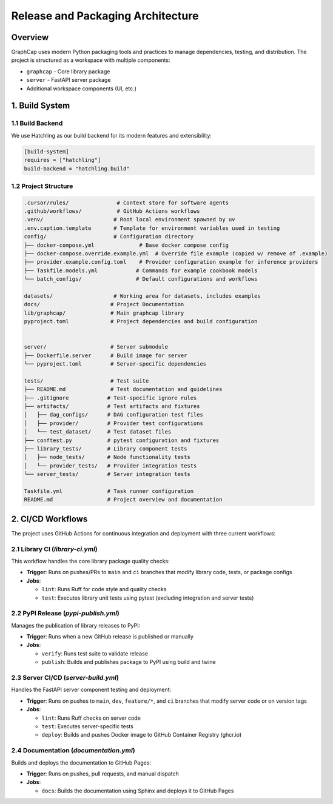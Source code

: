 Release and Packaging Architecture
==================================

Overview
--------

GraphCap uses modern Python packaging tools and practices to manage dependencies, testing, and distribution. The project is structured as a workspace with multiple components:

- ``graphcap`` - Core library package
- ``server`` - FastAPI server package
- Additional workspace components (UI, etc.)

1. Build System
---------------

1.1 Build Backend
~~~~~~~~~~~~~~~~~

We use Hatchling as our build backend for its modern features and extensibility:

.. code-block:: toml

    [build-system]
    requires = ["hatchling"]
    build-backend = "hatchling.build"

1.2 Project Structure
~~~~~~~~~~~~~~~~~~~~~

.. code-block:: text

    .cursor/rules/               # Context store for software agents
    .github/workflows/           # GitHub Actions workflows
    .venv/                      # Root local environment spawned by uv
    .env.caption.template       # Template for environment variables used in testing
    config/                     # Configuration directory
    ├── docker-compose.yml              # Base docker compose config
    ├── docker-compose.override.example.yml  # Override file example (copied w/ remove of .example)
    ├── provider.example.config.toml    # Provider configuration example for inference providers
    ├── Taskfile.models.yml            # Commands for example cookbook models
    └── batch_configs/                 # Default configurations and workflows
        
    datasets/                   # Working area for datasets, includes examples
    docs/                      # Project Documentation
    lib/graphcap/              # Main graphcap library
    pyproject.toml             # Project dependencies and build configuration


    server/                    # Server submodule
    ├── Dockerfile.server      # Build image for server
    └── pyproject.toml         # Server-specific dependencies

    tests/                     # Test suite
    ├── README.md              # Test documentation and guidelines
    ├── .gitignore            # Test-specific ignore rules
    ├── artifacts/            # Test artifacts and fixtures
    │   ├── dag_configs/      # DAG configuration test files
    │   ├── provider/         # Provider test configurations
    │   └── test_dataset/     # Test dataset files
    ├── conftest.py           # pytest configuration and fixtures
    ├── library_tests/        # Library component tests
    │   ├── node_tests/       # Node functionality tests
    │   └── provider_tests/   # Provider integration tests
    └── server_tests/         # Server integration tests

    Taskfile.yml              # Task runner configuration
    README.md                 # Project overview and documentation

2. CI/CD Workflows
------------------

The project uses GitHub Actions for continuous integration and deployment with three current workflows:

2.1 Library CI (`library-ci.yml`)
~~~~~~~~~~~~~~~~~~~~~~~~~~~~~~~~~

This workflow handles the core library package quality checks:

- **Trigger**: Runs on pushes/PRs to ``main`` and ``ci`` branches that modify library code, tests, or package configs
- **Jobs**:
  
  - ``lint``: Runs Ruff for code style and quality checks
  - ``test``: Executes library unit tests using pytest (excluding integration and server tests)

2.2 PyPI Release (`pypi-publish.yml`)
~~~~~~~~~~~~~~~~~~~~~~~~~~~~~~~~~~~~~

Manages the publication of library releases to PyPI:

- **Trigger**: Runs when a new GitHub release is published or manually
- **Jobs**:
  
  - ``verify``: Runs test suite to validate release
  - ``publish``: Builds and publishes package to PyPI using build and twine

2.3 Server CI/CD (`server-build.yml`)
~~~~~~~~~~~~~~~~~~~~~~~~~~~~~~~~~~~~~

Handles the FastAPI server component testing and deployment:

- **Trigger**: Runs on pushes to ``main``, ``dev``, ``feature/*``, and ``ci`` branches that modify server code or on version tags
- **Jobs**:
  
  - ``lint``: Runs Ruff checks on server code
  - ``test``: Executes server-specific tests
  - ``deploy``: Builds and pushes Docker image to GitHub Container Registry (ghcr.io)

2.4 Documentation (`documentation.yml`)
~~~~~~~~~~~~~~~~~~~~~~~~~~~~~~~~~~~~~~~

Builds and deploys the documentation to GitHub Pages:

- **Trigger**: Runs on pushes, pull requests, and manual dispatch
- **Jobs**:
  
  - ``docs``: Builds the documentation using Sphinx and deploys it to GitHub Pages
